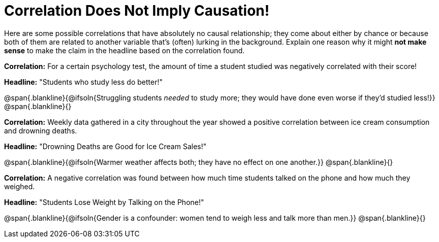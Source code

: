 = Correlation Does Not Imply Causation!

Here are some possible correlations that have absolutely no causal relationship; they come about either by chance or because both of them are related to another variable that’s (often) lurking in the background. Explain one reason why it might *not make sense* to make the claim in the headline based on the correlation found.



*Correlation:* For a certain psychology test, the amount of time a student studied was negatively correlated with their score! 
 
*Headline:* "Students who study less do better!"

@span{.blankline}{@ifsoln{Struggling students _needed_ to study more; they would have done even worse if they'd studied less!}}
@span{.blankline}{}


*Correlation:* Weekly data gathered in a city throughout the year showed a positive correlation between ice cream consumption and drowning deaths.

*Headline:* "Drowning Deaths are Good for Ice Cream Sales!"

@span{.blankline}{@ifsoln{Warmer weather affects both; they have no effect on one another.}}
@span{.blankline}{}

*Correlation:* A negative correlation was found between how much time students talked on the phone and how much they weighed.

*Headline:* "Students Lose Weight by Talking on the Phone!"

@span{.blankline}{@ifsoln{Gender is a confounder: women tend to weigh less and talk more than men.}}
@span{.blankline}{}

